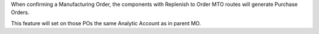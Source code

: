 When confirming a Manufacturing Order, the components with Replenish to Order MTO routes will generate Purchase Orders.

This feature will set on those POs the same Analytic Account as in parent MO.
